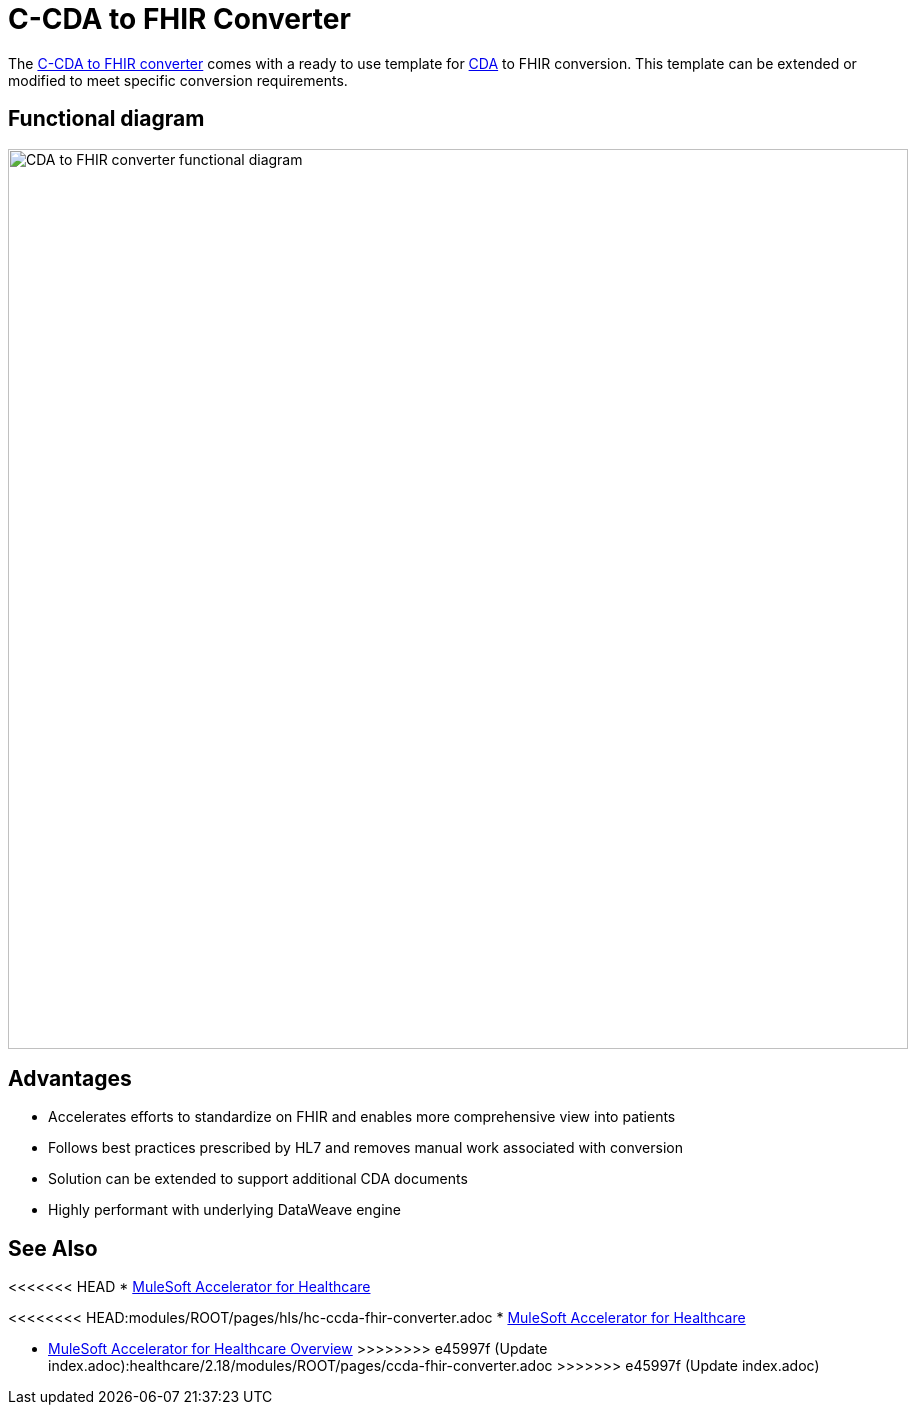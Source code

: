 = C-CDA to FHIR Converter

The https://anypoint.mulesoft.com/exchange/0b4cad67-8f23-4ffe-a87f-ffd10a1f6873/hls-ccda-to-fhir-sys-api/[C-CDA to FHIR converter] comes with a ready to use template for https://www.hl7.org/implement/standards/product_brief.cfm?product_id=496[CDA] to FHIR conversion. This template can be extended or modified to meet specific conversion requirements.

== Functional diagram

image:https://www.mulesoft.com/ext/solutions/draft/images/hls-ccda-fhir-fx-diagram.svg[CDA to FHIR converter functional diagram,900,align="center"]

== Advantages

* Accelerates efforts to standardize on FHIR and enables more comprehensive view into patients
* Follows best practices prescribed by HL7 and removes manual work associated with conversion
* Solution can be extended to support additional CDA documents
* Highly performant with underlying DataWeave engine

== See Also

<<<<<<< HEAD
* xref:index.adoc[MuleSoft Accelerator for Healthcare]
=======
<<<<<<<< HEAD:modules/ROOT/pages/hls/hc-ccda-fhir-converter.adoc
* xref:index.adoc[MuleSoft Accelerator for Healthcare]
========
* xref:index.adoc[MuleSoft Accelerator for Healthcare Overview]
>>>>>>>> e45997f (Update index.adoc):healthcare/2.18/modules/ROOT/pages/ccda-fhir-converter.adoc
>>>>>>> e45997f (Update index.adoc)
